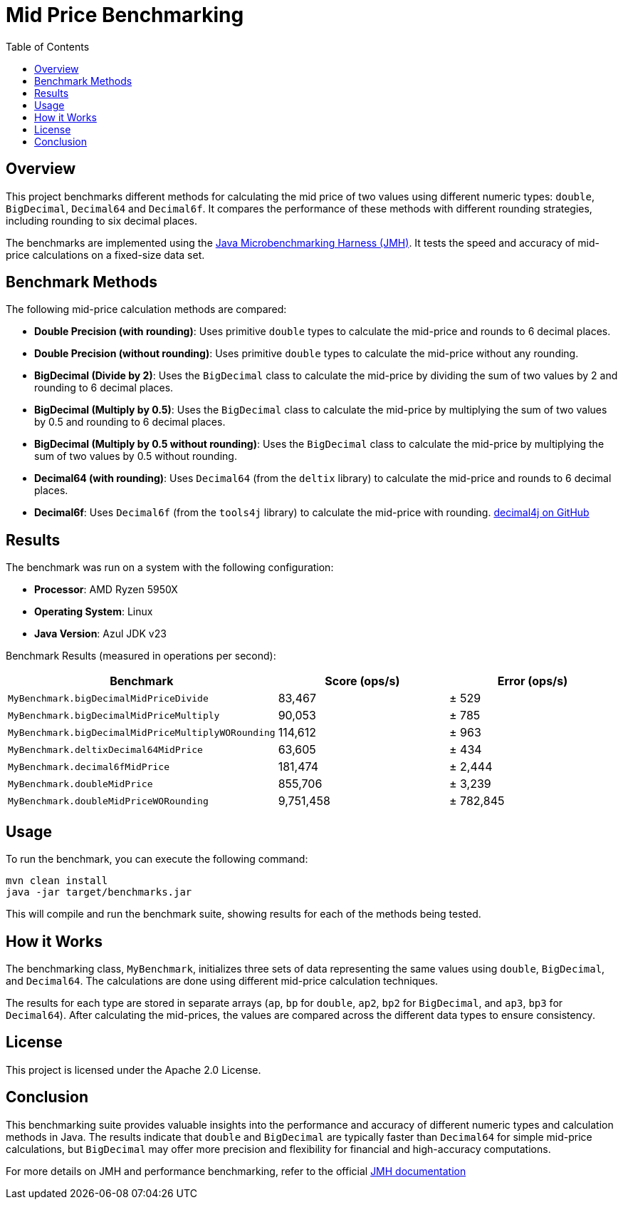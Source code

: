 = Mid Price Benchmarking
:toc: left
:icons: font
:source-highlighter: pygments

== Overview

This project benchmarks different methods for calculating the mid price of two values using different numeric types: `double`, `BigDecimal`, `Decimal64` and `Decimal6f`. It compares the performance of these methods with different rounding strategies, including rounding to six decimal places.

The benchmarks are implemented using the https://openjdk.java.net/projects/code-tools/jmh/[Java Microbenchmarking Harness (JMH)]. It tests the speed and accuracy of mid-price calculations on a fixed-size data set.

== Benchmark Methods

The following mid-price calculation methods are compared:

* **Double Precision (with rounding)**: Uses primitive `double` types to calculate the mid-price and rounds to 6 decimal places.
* **Double Precision (without rounding)**: Uses primitive `double` types to calculate the mid-price without any rounding.
* **BigDecimal (Divide by 2)**: Uses the `BigDecimal` class to calculate the mid-price by dividing the sum of two values by 2 and rounding to 6 decimal places.
* **BigDecimal (Multiply by 0.5)**: Uses the `BigDecimal` class to calculate the mid-price by multiplying the sum of two values by 0.5 and rounding to 6 decimal places.
* **BigDecimal (Multiply by 0.5 without rounding)**: Uses the `BigDecimal` class to calculate the mid-price by multiplying the sum of two values by 0.5 without rounding.
* **Decimal64 (with rounding)**: Uses `Decimal64` (from the `deltix` library) to calculate the mid-price and rounds to 6 decimal places.
* **Decimal6f**: Uses `Decimal6f` (from the `tools4j` library) to calculate the mid-price with rounding. https://github.com/tools4j/decimal4j[decimal4j on GitHub]

== Results

The benchmark was run on a system with the following configuration:

* **Processor**: AMD Ryzen 5950X
* **Operating System**: Linux
* **Java Version**: Azul JDK v23

Benchmark Results (measured in operations per second):

[cols="3",options="header"]
|===
| Benchmark | Score (ops/s) | Error (ops/s)
| `MyBenchmark.bigDecimalMidPriceDivide`           >| 83,467     >| ± 529
| `MyBenchmark.bigDecimalMidPriceMultiply`         >| 90,053     >| ± 785
| `MyBenchmark.bigDecimalMidPriceMultiplyWORounding` >| 114,612    >| ± 963
| `MyBenchmark.deltixDecimal64MidPrice`            >| 63,605     >| ± 434
| `MyBenchmark.decimal6fMidPrice`                  >| 181,474    >| ± 2,444
| `MyBenchmark.doubleMidPrice`                     >| 855,706    >| ± 3,239
| `MyBenchmark.doubleMidPriceWORounding`           >| 9,751,458  >| ± 782,845
|===

== Usage

To run the benchmark, you can execute the following command:

[source,bash]
----
mvn clean install
java -jar target/benchmarks.jar
----

This will compile and run the benchmark suite, showing results for each of the methods being tested.

== How it Works

The benchmarking class, `MyBenchmark`, initializes three sets of data representing the same values using `double`, `BigDecimal`, and `Decimal64`. The calculations are done using different mid-price calculation techniques.

The results for each type are stored in separate arrays (`ap`, `bp` for `double`, `ap2`, `bp2` for `BigDecimal`, and `ap3`, `bp3` for `Decimal64`). After calculating the mid-prices, the values are compared across the different data types to ensure consistency.

== License

This project is licensed under the Apache 2.0 License.

== Conclusion

This benchmarking suite provides valuable insights into the performance and accuracy of different numeric types and calculation methods in Java. The results indicate that `double` and `BigDecimal` are typically faster than `Decimal64` for simple mid-price calculations, but `BigDecimal` may offer more precision and flexibility for financial and high-accuracy computations.

For more details on JMH and performance benchmarking, refer to the official https://openjdk.java.net/projects/code-tools/jmh/[JMH documentation]
